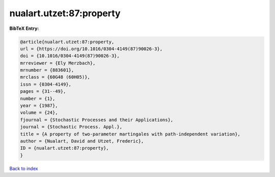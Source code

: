 nualart.utzet:87:property
=========================

.. :cite:t:`nualart.utzet:87:property`

.. bibliography:: ../../All.bib

**BibTeX Entry:**

.. code-block:: bibtex

   @article{nualart.utzet:87:property,
   url = {https://doi.org/10.1016/0304-4149(87)90026-3},
   doi = {10.1016/0304-4149(87)90026-3},
   mrreviewer = {Ely Merzbach},
   mrnumber = {883601},
   mrclass = {60G48 (60H05)},
   issn = {0304-4149},
   pages = {31--49},
   number = {1},
   year = {1987},
   volume = {24},
   fjournal = {Stochastic Processes and their Applications},
   journal = {Stochastic Process. Appl.},
   title = {A property of two-parameter martingales with path-independent variation},
   author = {Nualart, David and Utzet, Frederic},
   ID = {nualart.utzet:87:property},
   }

`Back to index <../index>`_
